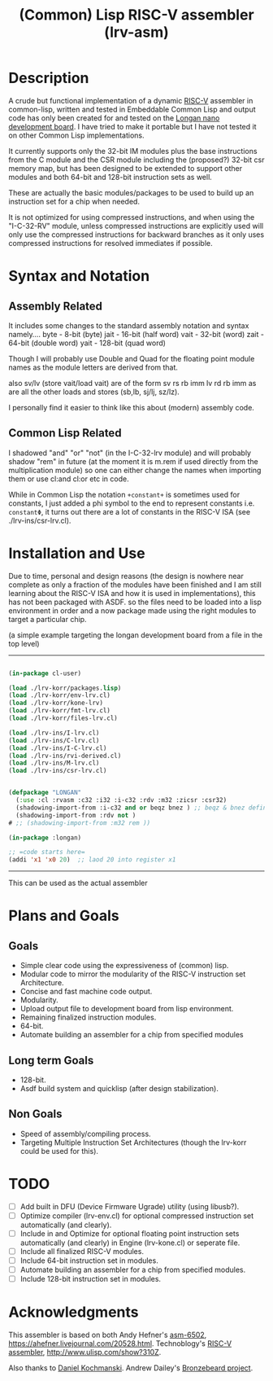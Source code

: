 #+TITLE: (Common) Lisp RISC-V assembler (lrv-asm)

* Description
A crude but functional implementation of a dynamic [[https://en.wikipedia.org/wiki/Riscv][RISC-V]] assembler in common-lisp, written and tested in Embeddable Common Lisp and output code has only been created for and tested on the [[https://github.com/theandrew168/bronzebeard/blob/master/bronzebeard/asm.py][Longan nano development board]]. I have tried to make it portable but I have not tested it on other Common Lisp implementations.

It currently supports only the 32-bit IM modules plus the base instructions from the C module and the CSR module including the (proposed?) 32-bit csr memory map, but has been designed to be extended to support other modules and both 64-bit and 128-bit instruction sets as well.

These are actually the basic modules/packages to be used to build up an instruction set for a chip when needed.

It is not optimized for using compressed instructions, and when using the "I-C-32-RV" module, unless compressed instructions are explicitly used will only use the compressed instructions for backward branches as it only uses compressed instructions for resolved immediates if possible.

* Syntax and Notation
** Assembly Related
It includes some changes to the standard assembly notation and syntax namely....
byte - 8-bit   (byte)
jait - 16-bit  (half word)
vait - 32-bit  (word)
zait - 64-bit  (double word)
yait - 128-bit (quad word)

Though I will probably use Double and Quad for the floating point module names as the module letters are derived from that.

also sv/lv (store vait/load vait) are of the form
sv rs rb imm
lv rd rb imm
as are all the other loads and stores (sb,lb, sj/lj, sz/lz).

I personally find it easier to think like this about (modern) assembly code.

** Common Lisp Related
I shadowed "and" "or" "not" (in the I-C-32-lrv module) and will probably shadow "rem"  in future (at the moment it is m.rem if used directly from the multiplication module) so one can either change the names when importing them or use cl:and cl:or etc in code.

While in Common Lisp the notation =+constant+= is sometimes used for constants, I just added a phi symbol to the end to represent constants i.e. =constantΦ=, it turns out there are a lot of constants in the RISC-V ISA (see ./lrv-ins/csr-lrv.cl).

* Installation and Use
Due to time, personal and design reasons (the design is nowhere near complete as only a fraction of the modules have been finished and I am still learning about the RISC-V ISA and how it is used in implementations), this has not been packaged with ASDF. so the files need to be loaded into a lisp environment in order and a now package made using the right modules to target a particular chip.

(a simple example targeting the longan development board from a file in the top level)
-----
#+BEGIN_SRC lisp

(in-package cl-user)

(load ./lrv-korr/packages.lisp)
(load ./lrv-korr/env-lrv.cl)
(load ./lrv-korr/kone-lrv)
(load ./lrv-korr/fmt-lrv.cl)
(load ./lrv-korr/files-lrv.cl)

(load ./lrv-ins/I-lrv.cl)
(load ./lrv-ins/C-lrv.cl)
(load ./lrv-ins/I-C-lrv.cl)
(load ./lrv-ins/rvi-derived.cl)
(load ./lrv-ins/M-lrv.cl)
(load ./lrv-ins/csr-lrv.cl)


(defpackage "LONGAN"
  (:use :cl :rvasm :c32 :i32 :i-c32 :rdv :m32 :zicsr :csr32)
  (shadowing-import-from :i-c32 and or beqz bnez ) ;; beqz & bnez defined in rvdrv also.
  (shadowing-import-from :rdv not )
# ;; (shadowing-import-from :m32 rem ))

(in-package :longan)

;; =code starts here=
(addi 'x1 'x0 20)  ;; laod 20 into register x1

#+END_SRC


-----

This can be used as the actual assembler

* Plans and Goals
** Goals
- Simple clear code using the expressiveness of (common) lisp.
- Modular code to mirror the modularity of the RISC-V instruction set Architecture.
- Concise and fast machine code output.
- Modularity.
- Upload output file to development board from lisp environment.
- Remaining finalized instruction modules.
- 64-bit.
- Automate building an assembler for a chip from specified modules

** Long term Goals
- 128-bit.
- Asdf build system and quicklisp (after design stabilization).

** Non Goals
- Speed of assembly/compiling process.
- Targeting Multiple Instruction Set Architectures (though the lrv-korr could be used for this).
 
* TODO
- [ ] Add built in DFU (Device Firmware Ugrade) utility (using libusb?).
- [ ] Optimize compiler (lrv-env.cl) for optional compressed instruction set automatically (and clearly).
- [ ] Include in and Optimize for optional floating point instruction sets automatically (and clearly) in Engine (lrv-kone.cl) or seperate file.
- [ ] Include all finalized RISC-V modules.
- [ ] Include 64-bit instruction set in modules.
- [ ] Automate building an assembler for a chip from specified modules.
- [ ] Include 128-bit instruction set in modules.

* Acknowledgments
This assembler is based on both
Andy Hefner's [[https://github.com/ahefner/asm6502][asm-6502]], https://ahefner.livejournal.com/20528.html.
Technoblogy's [[https://github.com/technoblogy/lisp-riscv-assembler][RISC-V assembler]], http://www.ulisp.com/show?310Z.

Also thanks to
[[https://github.com/dkochmanski][Daniel Kochmanski]].
Andrew Dailey's [[https://github.com/theandrew168/bronzebeard][Bronzebeard project]].
